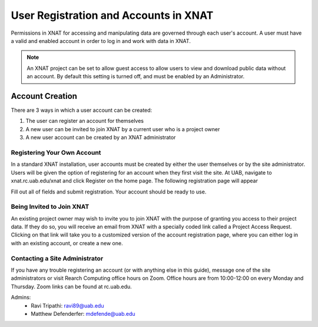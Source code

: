.. _user-registration:

======================================
User Registration and Accounts in XNAT
======================================

Permissions in XNAT for accessing and manipulating data are governed through each
user's account. A user must have a valid and enabled account in order to log in and
work with data in XNAT.

.. note::

    An XNAT project can be set to allow guest access to allow users to view and
    download public data without an account. By default this setting is turned
    off, and must be enabled by an Administrator.


.. _account-creation:

Account Creation
----------------

There are 3 ways in which a user account can be created:

1. The user can register an account for themselves
2. A new user can be invited to join XNAT by a current user who is a project owner
3. A new user account can be created by an XNAT administrator


.. _registering-your-own-account:

Registering Your Own Account
^^^^^^^^^^^^^^^^^^^^^^^^^^^^
In a standard XNAT installation, user accounts must be created by either the
user themselves or by the site administrator. Users will be given the option of
registering for an account when they first visit the site. At UAB, navigate to
xnat.rc.uab.edu/xnat and click Register on the home page. The following
registration page will appear

.. image:: xnat/images/registration.png
    :width: 400

Fill out all of fields and submit registration. Your account should be ready to
use.


.. _invited-to-join:

Being Invited to Join XNAT
^^^^^^^^^^^^^^^^^^^^^^^^^^

An existing project owner may wish to invite you to join XNAT with the purpose
of granting you access to their project data. If they do so, you will receive an
email from XNAT with a specially coded link called a Project Access Request.
Clicking on that link will take you to a customized version of the account
registration page, where you can either log in with an existing account, or
create a new one. 


.. _admin-contact:

Contacting a Site Administrator
^^^^^^^^^^^^^^^^^^^^^^^^^^^^^^^

If you have any trouble registering an account (or with anything else in this
guide), message one of the site administrators or visit Rearch Computing office
hours on Zoom. Office hours are from 10:00-12:00 on every Monday and Thursday.
Zoom links can be found at rc.uab.edu.

Admins:
    - Ravi Tripathi: ravi89@uab.edu
    - Matthew Defenderfer: mdefende@uab.edu